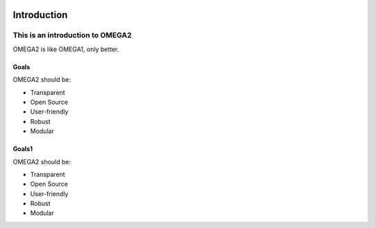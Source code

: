 .. image:: https://www.epa.gov/sites/production/files/styles/medium/public/2013-06/epa_logo_horiz_verysmall.gif


Introduction
============


This is an introduction to OMEGA2  
^^^^^^^^^^^^^^^^^^^^^^^^^^^^^^^^^

OMEGA2 is like OMEGA1, only better.

Goals
-----

OMEGA2 should be:

* Transparent
* Open Source
* User-friendly
* Robust
* Modular

Goals1
------

OMEGA2 should be:

* Transparent
* Open Source
* User-friendly
* Robust
* Modular
